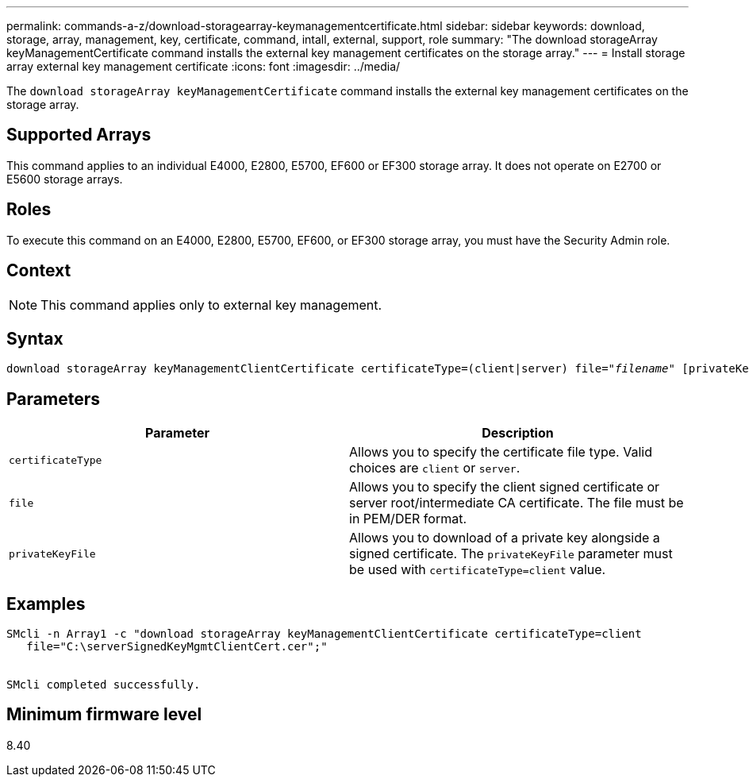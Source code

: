 ---
permalink: commands-a-z/download-storagearray-keymanagementcertificate.html
sidebar: sidebar
keywords: download, storage, array, management, key, certificate, command, intall, external, support, role
summary: "The download storageArray keyManagementCertificate command installs the external key management certificates on the storage array."
---
= Install storage array external key management certificate
:icons: font
:imagesdir: ../media/

[.lead]
The `download storageArray keyManagementCertificate` command installs the external key management certificates on the storage array.

== Supported Arrays

This command applies to an individual E4000, E2800, E5700, EF600 or EF300 storage array. It does not operate on E2700 or E5600 storage arrays.

== Roles

To execute this command on an E4000, E2800, E5700, EF600, or EF300 storage array, you must have the Security Admin role.

== Context

[NOTE]
====
This command applies only to external key management.
====

== Syntax
[subs=+macros]
[source,cli]
----
pass:quotes[download storageArray keyManagementClientCertificate certificateType=(client|server) file="_filename_" [privateKeyFile = "keyFileName"]]
----

== Parameters
[cols="2*",options="header"]
|===
| Parameter| Description
a|
`certificateType`
a|
Allows you to specify the certificate file type. Valid choices are `client` or `server`.
a|
`file`
a|
Allows you to specify the client signed certificate or server root/intermediate CA certificate. The file must be in PEM/DER format.
a|
`privateKeyFile`
a|
Allows you to download of a private key alongside a signed certificate. The `privateKeyFile` parameter must be used with `certificateType=client` value.
|===

== Examples

----

SMcli -n Array1 -c "download storageArray keyManagementClientCertificate certificateType=client
   file="C:\serverSignedKeyMgmtClientCert.cer";"


SMcli completed successfully.
----

== Minimum firmware level

8.40
